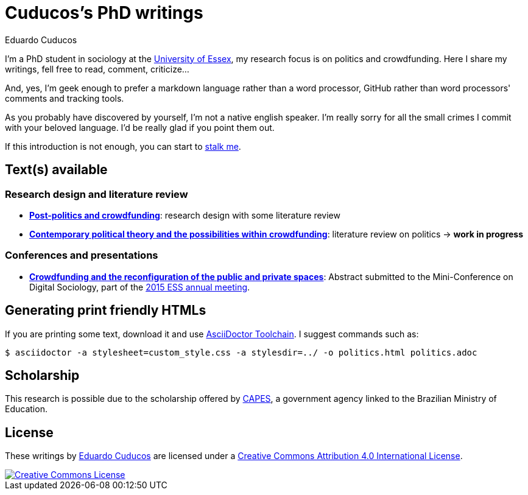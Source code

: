 = Cuducos's PhD writings 
Eduardo Cuducos
:homepage: http://cuducos.me

I'm a PhD student in sociology at the http://www.essex.ac.uk[University of Essex], my research focus is on politics and crowdfunding. Here I share my writings, fell free to read, comment, criticize…

And, yes, I'm geek enough to prefer a markdown language rather than a word processor, GitHub rather than word processors' comments and tracking tools.

As you probably have discovered by yourself, I’m not a native english speaker. I’m really sorry for all the small crimes I commit with your beloved language. I’d be really glad if you point them out.

If this introduction is not enough, you can start to http://cuducos.me[stalk me]. 

== Text(s) available

=== Research design and literature review

* link:literature-review/research-design.adoc[*Post-politics and crowdfunding*]: research design with some literature review
* link:literature-review/politics.adoc[*Contemporary political theory and the possibilities within crowdfunding*]: literature review on politics -> *work in progress*

=== Conferences and presentations

* link:conferences/ess2015/abstract.adoc[*Crowdfunding and the reconfiguration of the public and private spaces*]: Abstract submitted to the Mini-Conference on Digital Sociology, part of the link:http://www.essnet.org/?page_id=47[2015 ESS annual meeting]. 

== Generating print friendly HTMLs

If you are printing some text, download it and use link:http://asciidoctor.org/docs/install-toolchain/[AsciiDoctor Toolchain]. I suggest commands such as:

 $ asciidoctor -a stylesheet=custom_style.css -a stylesdir=../ -o politics.html politics.adoc

== Scholarship

This research is possible due to the scholarship offered by link:http://capes.gov.br/[CAPES], a government agency linked to the Brazilian Ministry of Education.

== License

These writings by http://about.me/cuducos[Eduardo Cuducos] are licensed under a http://creativecommons.org/licenses/by/4.0/[Creative Commons Attribution 4.0 International License].

image::https://i.creativecommons.org/l/by/4.0/88x31.png[Creative Commons License, link="http://creativecommons.org/licenses/by/4"]
